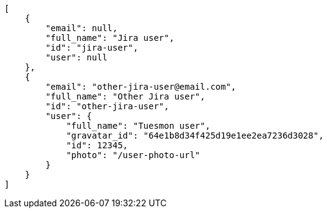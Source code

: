 [source,json]
----
[
    {
        "email": null,
        "full_name": "Jira user",
        "id": "jira-user",
        "user": null
    },
    {
        "email": "other-jira-user@email.com",
        "full_name": "Other Jira user",
        "id": "other-jira-user",
        "user": {
            "full_name": "Tuesmon user",
            "gravatar_id": "64e1b8d34f425d19e1ee2ea7236d3028",
            "id": 12345,
            "photo": "/user-photo-url"
        }
    }
]
----
